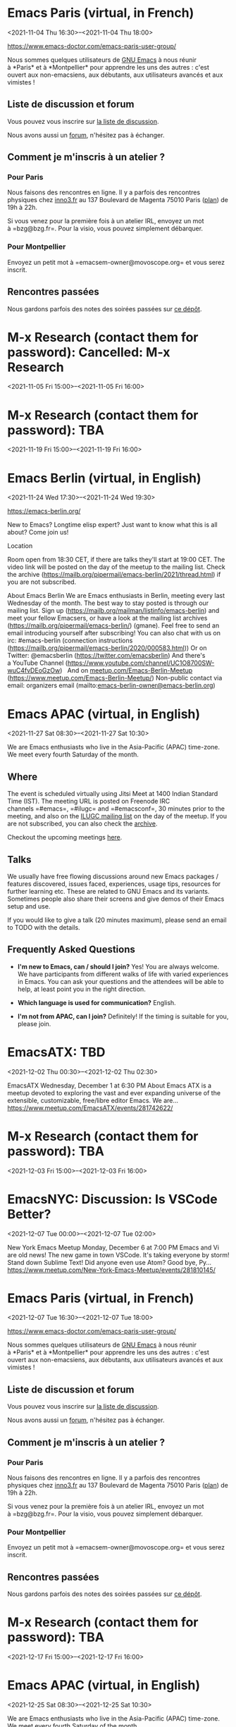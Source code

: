 * Emacs Paris (virtual, in French)
:PROPERTIES:
:LOCATION: https://www.emacs-doctor.com/emacs-paris-user-group/
:END:
<2021-11-04 Thu 16:30>--<2021-11-04 Thu 18:00>

[[https://www.emacs-doctor.com/emacs-paris-user-group/]] 


Nous sommes quelques utilisateurs
de [[https://www.gnu.org/software/emacs/][GNU Emacs]] à nous réunir
à *Paris* et à *Montpellier* pour apprendre les uns des autres : c'est
ouvert aux non-emacsiens, aux débutants, aux utilisateurs avancés et aux
vimistes !

** Liste de discussion et forum
   :PROPERTIES:
   :CUSTOM_ID: liste-de-discussion-et-forum
   :END:

Vous pouvez vous inscrire
sur [[https://emacs-doctor.com/lists/listinfo/ateliers-paris][la liste
de discussion]].

Nous avons aussi un [[https://emacs-doctor.com/forum/][forum]],
n'hésitez pas à échanger.

** Comment je m'inscris à un atelier ?
   :PROPERTIES:
   :CUSTOM_ID: comment-je-minscris-à-un-atelier
   :END:

*** Pour Paris
    :PROPERTIES:
    :CUSTOM_ID: pour-paris
    :END:

Nous faisons des rencontres en ligne. Il y a parfois des rencontres
physiques chez [[http://inno3.fr/][inno3.fr]] au 137 Boulevard de
Magenta 75010 Paris
([[http://www.openstreetmap.org/#map=16/48.8818/2.3514][plan]]) de 19h à
22h.

Si vous venez pour la première fois à un atelier IRL, envoyez un mot
à =bzg@bzg.fr=. Pour la visio, vous pouvez simplement débarquer.

*** Pour Montpellier
    :PROPERTIES:
    :CUSTOM_ID: pour-montpellier
    :END:

Envoyez un petit mot à =emacsem-owner@movoscope.org= et vous serez
inscrit.

** Rencontres passées
   :PROPERTIES:
   :CUSTOM_ID: rencontres-passées
   :END:

Nous gardons parfois des notes des soirées passées
sur [[https://gitlab.com/bzg2/emacsparis/blob/master/README.org][ce
dépôt]].


* M-x Research (contact them for password): Cancelled: M-x Research
:PROPERTIES:
:LOCATION: https://m-x-research.github.io/
:END:
<2021-11-05 Fri 15:00>--<2021-11-05 Fri 16:00>




* M-x Research (contact them for password): TBA
:PROPERTIES:
:LOCATION: https://m-x-research.github.io/
:END:
<2021-11-19 Fri 15:00>--<2021-11-19 Fri 16:00>




* Emacs Berlin (virtual, in English)
:PROPERTIES:
:LOCATION: https://emacs-berlin.org/
:END:
<2021-11-24 Wed 17:30>--<2021-11-24 Wed 19:30>

[[https://emacs-berlin.org/]] 

New to Emacs? Longtime elisp expert? Just want to know what this is all
about? Come join us!

Location

Room open from 18:30 CET, if there are talks they'll start at 19:00 CET.
The video link will be posted on the day of the meetup to the mailing
list. Check the archive
([[https://mailb.org/pipermail/emacs-berlin/2021/thread.html]]) if you
are not subscribed.

About Emacs Berlin
We are Emacs enthusiasts in Berlin, meeting every last Wednesday of the
month.
The best way to stay posted is through our mailing list. Sign up
([[https://mailb.org/mailman/listinfo/emacs-berlin]]) and meet your
fellow Emacsers, or have a look at the mailing list archives
([[https://mailb.org/pipermail/emacs-berlin/]]) (gmane).
Feel free to send an email introducing yourself after subscribing!
You can also chat with us on irc: #emacs-berlin (connection instructions
([[https://mailb.org/pipermail/emacs-berlin/2020/000583.html]]))
Or on Twitter: @emacsberlin ([[https://twitter.com/emacsberlin]])
And there's a YouTube Channel
([[https://www.youtube.com/channel/UC1O8700SW-wuC4fvDEoGzOw]])  
And
on [[http://meetup.com/Emacs-Berlin-Meetup][meetup.com/Emacs-Berlin-Meetup]]
([[https://www.meetup.com/Emacs-Berlin-Meetup/]])
Non-public contact via email: organizers email
(mailto:[[mailto:emacs-berlin-owner@emacs-berlin.org][emacs-berlin-owner@emacs-berlin.org]])


* Emacs APAC (virtual, in English)
:PROPERTIES:
:LOCATION: https://emacs-apac.gitlab.io/
:END:
<2021-11-27 Sat 08:30>--<2021-11-27 Sat 10:30>

We are Emacs enthusiasts who live in the Asia-Pacific (APAC) time-zone.
We meet every fourth Saturday of the month.

** Where
   :PROPERTIES:
   :CUSTOM_ID: where
   :END:

The event is scheduled virtually using Jitsi Meet at 1400 Indian
Standard Time (IST). The meeting URL is posted on Freenode IRC
channels =#emacs=, =#ilugc= and =#emacsconf=, 30 minutes prior to the
meeting, and also on the [[https://www.freelists.org/list/ilugc][ILUGC
mailing list]] on the day of the meetup. If you are not subscribed, you
can also check
the [[https://www.freelists.org/archive/ilugc/][archive]].

Checkout the upcoming
meetings [[https://emacs-apac.gitlab.io/#upcoming][here]].

** Talks
   :PROPERTIES:
   :CUSTOM_ID: talks
   :END:

We usually have free flowing discussions around new Emacs packages /
features discovered, issues faced, experiences, usage tips, resources
for further learning etc. These are related to GNU Emacs and its
variants. Sometimes people also share their screens and give demos of
their Emacs setup and use.

If you would like to give a talk (20 minutes maximum), please send an
email to TODO with the details.

** Frequently Asked Questions
   :PROPERTIES:
   :CUSTOM_ID: frequently-asked-questions
   :END:

- *I'm new to Emacs, can / should I join?*
  Yes! You are always welcome. We have participants from different walks
  of life with varied experiences in Emacs. You can ask your questions
  and the attendees will be able to help, at least point you in the
  right direction.

- *Which language is used for communication?*
  English.

- *I'm not from APAC, can I join?*
  Definitely! If the timing is suitable for you, please join.




* EmacsATX: TBD
:PROPERTIES:
:LOCATION: https://www.meetup.com/EmacsATX/events/281742622/
:END:
<2021-12-02 Thu 00:30>--<2021-12-02 Thu 02:30>

EmacsATX Wednesday, December 1 at 6:30 PM About Emacs ATX is a meetup
devoted to exploring the vast and ever expanding universe of the
extensible, customizable, free/libre editor Emacs. We are...
https://www.meetup.com/EmacsATX/events/281742622/


* M-x Research (contact them for password): TBA
:PROPERTIES:
:LOCATION: https://m-x-research.github.io/
:END:
<2021-12-03 Fri 15:00>--<2021-12-03 Fri 16:00>




* EmacsNYC: Discussion: Is VSCode Better?
:PROPERTIES:
:LOCATION: https://www.meetup.com/New-York-Emacs-Meetup/events/281810145/
:END:
<2021-12-07 Tue 00:00>--<2021-12-07 Tue 02:00>

New York Emacs Meetup Monday, December 6 at 7:00 PM Emacs and Vi are old
news! The new game in town VSCode. It's taking everyone by storm! Stand
down Sublime Text! Did anyone even use Atom? Good bye, Py...
https://www.meetup.com/New-York-Emacs-Meetup/events/281810145/


* Emacs Paris (virtual, in French)
:PROPERTIES:
:LOCATION: https://www.emacs-doctor.com/emacs-paris-user-group/
:END:
<2021-12-07 Tue 16:30>--<2021-12-07 Tue 18:00>

[[https://www.emacs-doctor.com/emacs-paris-user-group/]] 


Nous sommes quelques utilisateurs
de [[https://www.gnu.org/software/emacs/][GNU Emacs]] à nous réunir
à *Paris* et à *Montpellier* pour apprendre les uns des autres : c'est
ouvert aux non-emacsiens, aux débutants, aux utilisateurs avancés et aux
vimistes !

** Liste de discussion et forum
   :PROPERTIES:
   :CUSTOM_ID: liste-de-discussion-et-forum
   :END:

Vous pouvez vous inscrire
sur [[https://emacs-doctor.com/lists/listinfo/ateliers-paris][la liste
de discussion]].

Nous avons aussi un [[https://emacs-doctor.com/forum/][forum]],
n'hésitez pas à échanger.

** Comment je m'inscris à un atelier ?
   :PROPERTIES:
   :CUSTOM_ID: comment-je-minscris-à-un-atelier
   :END:

*** Pour Paris
    :PROPERTIES:
    :CUSTOM_ID: pour-paris
    :END:

Nous faisons des rencontres en ligne. Il y a parfois des rencontres
physiques chez [[http://inno3.fr/][inno3.fr]] au 137 Boulevard de
Magenta 75010 Paris
([[http://www.openstreetmap.org/#map=16/48.8818/2.3514][plan]]) de 19h à
22h.

Si vous venez pour la première fois à un atelier IRL, envoyez un mot
à =bzg@bzg.fr=. Pour la visio, vous pouvez simplement débarquer.

*** Pour Montpellier
    :PROPERTIES:
    :CUSTOM_ID: pour-montpellier
    :END:

Envoyez un petit mot à =emacsem-owner@movoscope.org= et vous serez
inscrit.

** Rencontres passées
   :PROPERTIES:
   :CUSTOM_ID: rencontres-passées
   :END:

Nous gardons parfois des notes des soirées passées
sur [[https://gitlab.com/bzg2/emacsparis/blob/master/README.org][ce
dépôt]].


* M-x Research (contact them for password): TBA
:PROPERTIES:
:LOCATION: https://m-x-research.github.io/
:END:
<2021-12-17 Fri 15:00>--<2021-12-17 Fri 16:00>




* Emacs APAC (virtual, in English)
:PROPERTIES:
:LOCATION: https://emacs-apac.gitlab.io/
:END:
<2021-12-25 Sat 08:30>--<2021-12-25 Sat 10:30>

We are Emacs enthusiasts who live in the Asia-Pacific (APAC) time-zone.
We meet every fourth Saturday of the month.

** Where
   :PROPERTIES:
   :CUSTOM_ID: where
   :END:

The event is scheduled virtually using Jitsi Meet at 1400 Indian
Standard Time (IST). The meeting URL is posted on Freenode IRC
channels =#emacs=, =#ilugc= and =#emacsconf=, 30 minutes prior to the
meeting, and also on the [[https://www.freelists.org/list/ilugc][ILUGC
mailing list]] on the day of the meetup. If you are not subscribed, you
can also check
the [[https://www.freelists.org/archive/ilugc/][archive]].

Checkout the upcoming
meetings [[https://emacs-apac.gitlab.io/#upcoming][here]].

** Talks
   :PROPERTIES:
   :CUSTOM_ID: talks
   :END:

We usually have free flowing discussions around new Emacs packages /
features discovered, issues faced, experiences, usage tips, resources
for further learning etc. These are related to GNU Emacs and its
variants. Sometimes people also share their screens and give demos of
their Emacs setup and use.

If you would like to give a talk (20 minutes maximum), please send an
email to TODO with the details.

** Frequently Asked Questions
   :PROPERTIES:
   :CUSTOM_ID: frequently-asked-questions
   :END:

- *I'm new to Emacs, can / should I join?*
  Yes! You are always welcome. We have participants from different walks
  of life with varied experiences in Emacs. You can ask your questions
  and the attendees will be able to help, at least point you in the
  right direction.

- *Which language is used for communication?*
  English.

- *I'm not from APAC, can I join?*
  Definitely! If the timing is suitable for you, please join.




* Emacs Berlin (virtual, in English)
:PROPERTIES:
:LOCATION: https://emacs-berlin.org/
:END:
<2021-12-29 Wed 17:30>--<2021-12-29 Wed 19:30>

[[https://emacs-berlin.org/]] 

New to Emacs? Longtime elisp expert? Just want to know what this is all
about? Come join us!

Location

Room open from 18:30 CET, if there are talks they'll start at 19:00 CET.
The video link will be posted on the day of the meetup to the mailing
list. Check the archive
([[https://mailb.org/pipermail/emacs-berlin/2021/thread.html]]) if you
are not subscribed.

About Emacs Berlin
We are Emacs enthusiasts in Berlin, meeting every last Wednesday of the
month.
The best way to stay posted is through our mailing list. Sign up
([[https://mailb.org/mailman/listinfo/emacs-berlin]]) and meet your
fellow Emacsers, or have a look at the mailing list archives
([[https://mailb.org/pipermail/emacs-berlin/]]) (gmane).
Feel free to send an email introducing yourself after subscribing!
You can also chat with us on irc: #emacs-berlin (connection instructions
([[https://mailb.org/pipermail/emacs-berlin/2020/000583.html]]))
Or on Twitter: @emacsberlin ([[https://twitter.com/emacsberlin]])
And there's a YouTube Channel
([[https://www.youtube.com/channel/UC1O8700SW-wuC4fvDEoGzOw]])  
And
on [[http://meetup.com/Emacs-Berlin-Meetup][meetup.com/Emacs-Berlin-Meetup]]
([[https://www.meetup.com/Emacs-Berlin-Meetup/]])
Non-public contact via email: organizers email
(mailto:[[mailto:emacs-berlin-owner@emacs-berlin.org][emacs-berlin-owner@emacs-berlin.org]])


* EmacsATX: TBD
:PROPERTIES:
:LOCATION: https://www.meetup.com/EmacsATX/events/hkckgsydccbhb/
:END:
<2022-01-06 Thu 00:30>--<2022-01-06 Thu 02:30>

EmacsATX Wednesday, January 5 at 6:30 PM About Emacs ATX is a meetup
devoted to exploring the vast and ever expanding universe of the
extensible, customizable, free/libre editor Emacs. We are...
https://www.meetup.com/EmacsATX/events/hkckgsydccbhb/


* Emacs Paris (virtual, in French)
:PROPERTIES:
:LOCATION: https://www.emacs-doctor.com/emacs-paris-user-group/
:END:
<2022-01-06 Thu 16:30>--<2022-01-06 Thu 18:00>

[[https://www.emacs-doctor.com/emacs-paris-user-group/]] 


Nous sommes quelques utilisateurs
de [[https://www.gnu.org/software/emacs/][GNU Emacs]] à nous réunir
à *Paris* et à *Montpellier* pour apprendre les uns des autres : c'est
ouvert aux non-emacsiens, aux débutants, aux utilisateurs avancés et aux
vimistes !

** Liste de discussion et forum
   :PROPERTIES:
   :CUSTOM_ID: liste-de-discussion-et-forum
   :END:

Vous pouvez vous inscrire
sur [[https://emacs-doctor.com/lists/listinfo/ateliers-paris][la liste
de discussion]].

Nous avons aussi un [[https://emacs-doctor.com/forum/][forum]],
n'hésitez pas à échanger.

** Comment je m'inscris à un atelier ?
   :PROPERTIES:
   :CUSTOM_ID: comment-je-minscris-à-un-atelier
   :END:

*** Pour Paris
    :PROPERTIES:
    :CUSTOM_ID: pour-paris
    :END:

Nous faisons des rencontres en ligne. Il y a parfois des rencontres
physiques chez [[http://inno3.fr/][inno3.fr]] au 137 Boulevard de
Magenta 75010 Paris
([[http://www.openstreetmap.org/#map=16/48.8818/2.3514][plan]]) de 19h à
22h.

Si vous venez pour la première fois à un atelier IRL, envoyez un mot
à =bzg@bzg.fr=. Pour la visio, vous pouvez simplement débarquer.

*** Pour Montpellier
    :PROPERTIES:
    :CUSTOM_ID: pour-montpellier
    :END:

Envoyez un petit mot à =emacsem-owner@movoscope.org= et vous serez
inscrit.

** Rencontres passées
   :PROPERTIES:
   :CUSTOM_ID: rencontres-passées
   :END:

Nous gardons parfois des notes des soirées passées
sur [[https://gitlab.com/bzg2/emacsparis/blob/master/README.org][ce
dépôt]].


* M-x Research (contact them for password): TBA
:PROPERTIES:
:LOCATION: https://m-x-research.github.io/
:END:
<2022-01-07 Fri 15:00>--<2022-01-07 Fri 16:00>




* M-x Research (contact them for password): TBA
:PROPERTIES:
:LOCATION: https://m-x-research.github.io/
:END:
<2022-01-21 Fri 15:00>--<2022-01-21 Fri 16:00>




* Emacs APAC (virtual, in English)
:PROPERTIES:
:LOCATION: https://emacs-apac.gitlab.io/
:END:
<2022-01-22 Sat 08:30>--<2022-01-22 Sat 10:30>

We are Emacs enthusiasts who live in the Asia-Pacific (APAC) time-zone.
We meet every fourth Saturday of the month.

** Where
   :PROPERTIES:
   :CUSTOM_ID: where
   :END:

The event is scheduled virtually using Jitsi Meet at 1400 Indian
Standard Time (IST). The meeting URL is posted on Freenode IRC
channels =#emacs=, =#ilugc= and =#emacsconf=, 30 minutes prior to the
meeting, and also on the [[https://www.freelists.org/list/ilugc][ILUGC
mailing list]] on the day of the meetup. If you are not subscribed, you
can also check
the [[https://www.freelists.org/archive/ilugc/][archive]].

Checkout the upcoming
meetings [[https://emacs-apac.gitlab.io/#upcoming][here]].

** Talks
   :PROPERTIES:
   :CUSTOM_ID: talks
   :END:

We usually have free flowing discussions around new Emacs packages /
features discovered, issues faced, experiences, usage tips, resources
for further learning etc. These are related to GNU Emacs and its
variants. Sometimes people also share their screens and give demos of
their Emacs setup and use.

If you would like to give a talk (20 minutes maximum), please send an
email to TODO with the details.

** Frequently Asked Questions
   :PROPERTIES:
   :CUSTOM_ID: frequently-asked-questions
   :END:

- *I'm new to Emacs, can / should I join?*
  Yes! You are always welcome. We have participants from different walks
  of life with varied experiences in Emacs. You can ask your questions
  and the attendees will be able to help, at least point you in the
  right direction.

- *Which language is used for communication?*
  English.

- *I'm not from APAC, can I join?*
  Definitely! If the timing is suitable for you, please join.




* Emacs Berlin (virtual, in English)
:PROPERTIES:
:LOCATION: https://emacs-berlin.org/
:END:
<2022-01-26 Wed 17:30>--<2022-01-26 Wed 19:30>

[[https://emacs-berlin.org/]] 

New to Emacs? Longtime elisp expert? Just want to know what this is all
about? Come join us!

Location

Room open from 18:30 CET, if there are talks they'll start at 19:00 CET.
The video link will be posted on the day of the meetup to the mailing
list. Check the archive
([[https://mailb.org/pipermail/emacs-berlin/2021/thread.html]]) if you
are not subscribed.

About Emacs Berlin
We are Emacs enthusiasts in Berlin, meeting every last Wednesday of the
month.
The best way to stay posted is through our mailing list. Sign up
([[https://mailb.org/mailman/listinfo/emacs-berlin]]) and meet your
fellow Emacsers, or have a look at the mailing list archives
([[https://mailb.org/pipermail/emacs-berlin/]]) (gmane).
Feel free to send an email introducing yourself after subscribing!
You can also chat with us on irc: #emacs-berlin (connection instructions
([[https://mailb.org/pipermail/emacs-berlin/2020/000583.html]]))
Or on Twitter: @emacsberlin ([[https://twitter.com/emacsberlin]])
And there's a YouTube Channel
([[https://www.youtube.com/channel/UC1O8700SW-wuC4fvDEoGzOw]])  
And
on [[http://meetup.com/Emacs-Berlin-Meetup][meetup.com/Emacs-Berlin-Meetup]]
([[https://www.meetup.com/Emacs-Berlin-Meetup/]])
Non-public contact via email: organizers email
(mailto:[[mailto:emacs-berlin-owner@emacs-berlin.org][emacs-berlin-owner@emacs-berlin.org]])


* Emacs Paris (virtual, in French)
:PROPERTIES:
:LOCATION: https://www.emacs-doctor.com/emacs-paris-user-group/
:END:
<2022-02-01 Tue 16:30>--<2022-02-01 Tue 18:00>

[[https://www.emacs-doctor.com/emacs-paris-user-group/]] 


Nous sommes quelques utilisateurs
de [[https://www.gnu.org/software/emacs/][GNU Emacs]] à nous réunir
à *Paris* et à *Montpellier* pour apprendre les uns des autres : c'est
ouvert aux non-emacsiens, aux débutants, aux utilisateurs avancés et aux
vimistes !

** Liste de discussion et forum
   :PROPERTIES:
   :CUSTOM_ID: liste-de-discussion-et-forum
   :END:

Vous pouvez vous inscrire
sur [[https://emacs-doctor.com/lists/listinfo/ateliers-paris][la liste
de discussion]].

Nous avons aussi un [[https://emacs-doctor.com/forum/][forum]],
n'hésitez pas à échanger.

** Comment je m'inscris à un atelier ?
   :PROPERTIES:
   :CUSTOM_ID: comment-je-minscris-à-un-atelier
   :END:

*** Pour Paris
    :PROPERTIES:
    :CUSTOM_ID: pour-paris
    :END:

Nous faisons des rencontres en ligne. Il y a parfois des rencontres
physiques chez [[http://inno3.fr/][inno3.fr]] au 137 Boulevard de
Magenta 75010 Paris
([[http://www.openstreetmap.org/#map=16/48.8818/2.3514][plan]]) de 19h à
22h.

Si vous venez pour la première fois à un atelier IRL, envoyez un mot
à =bzg@bzg.fr=. Pour la visio, vous pouvez simplement débarquer.

*** Pour Montpellier
    :PROPERTIES:
    :CUSTOM_ID: pour-montpellier
    :END:

Envoyez un petit mot à =emacsem-owner@movoscope.org= et vous serez
inscrit.

** Rencontres passées
   :PROPERTIES:
   :CUSTOM_ID: rencontres-passées
   :END:

Nous gardons parfois des notes des soirées passées
sur [[https://gitlab.com/bzg2/emacsparis/blob/master/README.org][ce
dépôt]].


* EmacsATX: TBD
:PROPERTIES:
:LOCATION: https://www.meetup.com/EmacsATX/events/hkckgsydcdbdb/
:END:
<2022-02-03 Thu 00:30>--<2022-02-03 Thu 02:30>

EmacsATX Wednesday, February 2 at 6:30 PM About Emacs ATX is a meetup
devoted to exploring the vast and ever expanding universe of the
extensible, customizable, free/libre editor Emacs. We are...
https://www.meetup.com/EmacsATX/events/hkckgsydcdbdb/


* M-x Research (contact them for password): TBA
:PROPERTIES:
:LOCATION: https://m-x-research.github.io/
:END:
<2022-02-04 Fri 15:00>--<2022-02-04 Fri 16:00>




* M-x Research (contact them for password): TBA
:PROPERTIES:
:LOCATION: https://m-x-research.github.io/
:END:
<2022-02-18 Fri 15:00>--<2022-02-18 Fri 16:00>




* Emacs Berlin (virtual, in English)
:PROPERTIES:
:LOCATION: https://emacs-berlin.org/
:END:
<2022-02-23 Wed 17:30>--<2022-02-23 Wed 19:30>

[[https://emacs-berlin.org/]] 

New to Emacs? Longtime elisp expert? Just want to know what this is all
about? Come join us!

Location

Room open from 18:30 CET, if there are talks they'll start at 19:00 CET.
The video link will be posted on the day of the meetup to the mailing
list. Check the archive
([[https://mailb.org/pipermail/emacs-berlin/2021/thread.html]]) if you
are not subscribed.

About Emacs Berlin
We are Emacs enthusiasts in Berlin, meeting every last Wednesday of the
month.
The best way to stay posted is through our mailing list. Sign up
([[https://mailb.org/mailman/listinfo/emacs-berlin]]) and meet your
fellow Emacsers, or have a look at the mailing list archives
([[https://mailb.org/pipermail/emacs-berlin/]]) (gmane).
Feel free to send an email introducing yourself after subscribing!
You can also chat with us on irc: #emacs-berlin (connection instructions
([[https://mailb.org/pipermail/emacs-berlin/2020/000583.html]]))
Or on Twitter: @emacsberlin ([[https://twitter.com/emacsberlin]])
And there's a YouTube Channel
([[https://www.youtube.com/channel/UC1O8700SW-wuC4fvDEoGzOw]])  
And
on [[http://meetup.com/Emacs-Berlin-Meetup][meetup.com/Emacs-Berlin-Meetup]]
([[https://www.meetup.com/Emacs-Berlin-Meetup/]])
Non-public contact via email: organizers email
(mailto:[[mailto:emacs-berlin-owner@emacs-berlin.org][emacs-berlin-owner@emacs-berlin.org]])


* Emacs APAC (virtual, in English)
:PROPERTIES:
:LOCATION: https://emacs-apac.gitlab.io/
:END:
<2022-02-26 Sat 08:30>--<2022-02-26 Sat 10:30>

We are Emacs enthusiasts who live in the Asia-Pacific (APAC) time-zone.
We meet every fourth Saturday of the month.

** Where
   :PROPERTIES:
   :CUSTOM_ID: where
   :END:

The event is scheduled virtually using Jitsi Meet at 1400 Indian
Standard Time (IST). The meeting URL is posted on Freenode IRC
channels =#emacs=, =#ilugc= and =#emacsconf=, 30 minutes prior to the
meeting, and also on the [[https://www.freelists.org/list/ilugc][ILUGC
mailing list]] on the day of the meetup. If you are not subscribed, you
can also check
the [[https://www.freelists.org/archive/ilugc/][archive]].

Checkout the upcoming
meetings [[https://emacs-apac.gitlab.io/#upcoming][here]].

** Talks
   :PROPERTIES:
   :CUSTOM_ID: talks
   :END:

We usually have free flowing discussions around new Emacs packages /
features discovered, issues faced, experiences, usage tips, resources
for further learning etc. These are related to GNU Emacs and its
variants. Sometimes people also share their screens and give demos of
their Emacs setup and use.

If you would like to give a talk (20 minutes maximum), please send an
email to TODO with the details.

** Frequently Asked Questions
   :PROPERTIES:
   :CUSTOM_ID: frequently-asked-questions
   :END:

- *I'm new to Emacs, can / should I join?*
  Yes! You are always welcome. We have participants from different walks
  of life with varied experiences in Emacs. You can ask your questions
  and the attendees will be able to help, at least point you in the
  right direction.

- *Which language is used for communication?*
  English.

- *I'm not from APAC, can I join?*
  Definitely! If the timing is suitable for you, please join.




* EmacsATX: TBD
:PROPERTIES:
:LOCATION: https://www.meetup.com/EmacsATX/events/hkckgsydcfbdb/
:END:
<2022-03-03 Thu 00:30>--<2022-03-03 Thu 02:30>

EmacsATX Wednesday, March 2 at 6:30 PM About Emacs ATX is a meetup
devoted to exploring the vast and ever expanding universe of the
extensible, customizable, free/libre editor Emacs. We are...
https://www.meetup.com/EmacsATX/events/hkckgsydcfbdb/


* Emacs Paris (virtual, in French)
:PROPERTIES:
:LOCATION: https://www.emacs-doctor.com/emacs-paris-user-group/
:END:
<2022-03-03 Thu 16:30>--<2022-03-03 Thu 18:00>

[[https://www.emacs-doctor.com/emacs-paris-user-group/]] 


Nous sommes quelques utilisateurs
de [[https://www.gnu.org/software/emacs/][GNU Emacs]] à nous réunir
à *Paris* et à *Montpellier* pour apprendre les uns des autres : c'est
ouvert aux non-emacsiens, aux débutants, aux utilisateurs avancés et aux
vimistes !

** Liste de discussion et forum
   :PROPERTIES:
   :CUSTOM_ID: liste-de-discussion-et-forum
   :END:

Vous pouvez vous inscrire
sur [[https://emacs-doctor.com/lists/listinfo/ateliers-paris][la liste
de discussion]].

Nous avons aussi un [[https://emacs-doctor.com/forum/][forum]],
n'hésitez pas à échanger.

** Comment je m'inscris à un atelier ?
   :PROPERTIES:
   :CUSTOM_ID: comment-je-minscris-à-un-atelier
   :END:

*** Pour Paris
    :PROPERTIES:
    :CUSTOM_ID: pour-paris
    :END:

Nous faisons des rencontres en ligne. Il y a parfois des rencontres
physiques chez [[http://inno3.fr/][inno3.fr]] au 137 Boulevard de
Magenta 75010 Paris
([[http://www.openstreetmap.org/#map=16/48.8818/2.3514][plan]]) de 19h à
22h.

Si vous venez pour la première fois à un atelier IRL, envoyez un mot
à =bzg@bzg.fr=. Pour la visio, vous pouvez simplement débarquer.

*** Pour Montpellier
    :PROPERTIES:
    :CUSTOM_ID: pour-montpellier
    :END:

Envoyez un petit mot à =emacsem-owner@movoscope.org= et vous serez
inscrit.

** Rencontres passées
   :PROPERTIES:
   :CUSTOM_ID: rencontres-passées
   :END:

Nous gardons parfois des notes des soirées passées
sur [[https://gitlab.com/bzg2/emacsparis/blob/master/README.org][ce
dépôt]].


* M-x Research (contact them for password): TBA
:PROPERTIES:
:LOCATION: https://m-x-research.github.io/
:END:
<2022-03-04 Fri 15:00>--<2022-03-04 Fri 16:00>




* M-x Research (contact them for password): TBA
:PROPERTIES:
:LOCATION: https://m-x-research.github.io/
:END:
<2022-03-18 Fri 15:00>--<2022-03-18 Fri 16:00>




* Emacs APAC (virtual, in English)
:PROPERTIES:
:LOCATION: https://emacs-apac.gitlab.io/
:END:
<2022-03-26 Sat 08:30>--<2022-03-26 Sat 10:30>

We are Emacs enthusiasts who live in the Asia-Pacific (APAC) time-zone.
We meet every fourth Saturday of the month.

** Where
   :PROPERTIES:
   :CUSTOM_ID: where
   :END:

The event is scheduled virtually using Jitsi Meet at 1400 Indian
Standard Time (IST). The meeting URL is posted on Freenode IRC
channels =#emacs=, =#ilugc= and =#emacsconf=, 30 minutes prior to the
meeting, and also on the [[https://www.freelists.org/list/ilugc][ILUGC
mailing list]] on the day of the meetup. If you are not subscribed, you
can also check
the [[https://www.freelists.org/archive/ilugc/][archive]].

Checkout the upcoming
meetings [[https://emacs-apac.gitlab.io/#upcoming][here]].

** Talks
   :PROPERTIES:
   :CUSTOM_ID: talks
   :END:

We usually have free flowing discussions around new Emacs packages /
features discovered, issues faced, experiences, usage tips, resources
for further learning etc. These are related to GNU Emacs and its
variants. Sometimes people also share their screens and give demos of
their Emacs setup and use.

If you would like to give a talk (20 minutes maximum), please send an
email to TODO with the details.

** Frequently Asked Questions
   :PROPERTIES:
   :CUSTOM_ID: frequently-asked-questions
   :END:

- *I'm new to Emacs, can / should I join?*
  Yes! You are always welcome. We have participants from different walks
  of life with varied experiences in Emacs. You can ask your questions
  and the attendees will be able to help, at least point you in the
  right direction.

- *Which language is used for communication?*
  English.

- *I'm not from APAC, can I join?*
  Definitely! If the timing is suitable for you, please join.




* Emacs Berlin (virtual, in English)
:PROPERTIES:
:LOCATION: https://emacs-berlin.org/
:END:
<2022-03-30 Wed 16:30>--<2022-03-30 Wed 18:30>

[[https://emacs-berlin.org/]] 

New to Emacs? Longtime elisp expert? Just want to know what this is all
about? Come join us!

Location

Room open from 18:30 CET, if there are talks they'll start at 19:00 CET.
The video link will be posted on the day of the meetup to the mailing
list. Check the archive
([[https://mailb.org/pipermail/emacs-berlin/2021/thread.html]]) if you
are not subscribed.

About Emacs Berlin
We are Emacs enthusiasts in Berlin, meeting every last Wednesday of the
month.
The best way to stay posted is through our mailing list. Sign up
([[https://mailb.org/mailman/listinfo/emacs-berlin]]) and meet your
fellow Emacsers, or have a look at the mailing list archives
([[https://mailb.org/pipermail/emacs-berlin/]]) (gmane).
Feel free to send an email introducing yourself after subscribing!
You can also chat with us on irc: #emacs-berlin (connection instructions
([[https://mailb.org/pipermail/emacs-berlin/2020/000583.html]]))
Or on Twitter: @emacsberlin ([[https://twitter.com/emacsberlin]])
And there's a YouTube Channel
([[https://www.youtube.com/channel/UC1O8700SW-wuC4fvDEoGzOw]])  
And
on [[http://meetup.com/Emacs-Berlin-Meetup][meetup.com/Emacs-Berlin-Meetup]]
([[https://www.meetup.com/Emacs-Berlin-Meetup/]])
Non-public contact via email: organizers email
(mailto:[[mailto:emacs-berlin-owner@emacs-berlin.org][emacs-berlin-owner@emacs-berlin.org]])


* M-x Research (contact them for password): TBA
:PROPERTIES:
:LOCATION: https://m-x-research.github.io/
:END:
<2022-04-01 Fri 14:00>--<2022-04-01 Fri 15:00>




* Emacs Paris (virtual, in French)
:PROPERTIES:
:LOCATION: https://www.emacs-doctor.com/emacs-paris-user-group/
:END:
<2022-04-05 Tue 15:30>--<2022-04-05 Tue 17:00>

[[https://www.emacs-doctor.com/emacs-paris-user-group/]] 


Nous sommes quelques utilisateurs
de [[https://www.gnu.org/software/emacs/][GNU Emacs]] à nous réunir
à *Paris* et à *Montpellier* pour apprendre les uns des autres : c'est
ouvert aux non-emacsiens, aux débutants, aux utilisateurs avancés et aux
vimistes !

** Liste de discussion et forum
   :PROPERTIES:
   :CUSTOM_ID: liste-de-discussion-et-forum
   :END:

Vous pouvez vous inscrire
sur [[https://emacs-doctor.com/lists/listinfo/ateliers-paris][la liste
de discussion]].

Nous avons aussi un [[https://emacs-doctor.com/forum/][forum]],
n'hésitez pas à échanger.

** Comment je m'inscris à un atelier ?
   :PROPERTIES:
   :CUSTOM_ID: comment-je-minscris-à-un-atelier
   :END:

*** Pour Paris
    :PROPERTIES:
    :CUSTOM_ID: pour-paris
    :END:

Nous faisons des rencontres en ligne. Il y a parfois des rencontres
physiques chez [[http://inno3.fr/][inno3.fr]] au 137 Boulevard de
Magenta 75010 Paris
([[http://www.openstreetmap.org/#map=16/48.8818/2.3514][plan]]) de 19h à
22h.

Si vous venez pour la première fois à un atelier IRL, envoyez un mot
à =bzg@bzg.fr=. Pour la visio, vous pouvez simplement débarquer.

*** Pour Montpellier
    :PROPERTIES:
    :CUSTOM_ID: pour-montpellier
    :END:

Envoyez un petit mot à =emacsem-owner@movoscope.org= et vous serez
inscrit.

** Rencontres passées
   :PROPERTIES:
   :CUSTOM_ID: rencontres-passées
   :END:

Nous gardons parfois des notes des soirées passées
sur [[https://gitlab.com/bzg2/emacsparis/blob/master/README.org][ce
dépôt]].


* EmacsATX: TBD
:PROPERTIES:
:LOCATION: https://www.meetup.com/EmacsATX/events/hkckgsydcgbjb/
:END:
<2022-04-06 Wed 23:30>--<2022-04-07 Thu 01:30>

EmacsATX Wednesday, April 6 at 6:30 PM About Emacs ATX is a meetup
devoted to exploring the vast and ever expanding universe of the
extensible, customizable, free/libre editor Emacs. We are...
https://www.meetup.com/EmacsATX/events/hkckgsydcgbjb/


* M-x Research (contact them for password): TBA
:PROPERTIES:
:LOCATION: https://m-x-research.github.io/
:END:
<2022-04-15 Fri 14:00>--<2022-04-15 Fri 15:00>




* Emacs APAC (virtual, in English)
:PROPERTIES:
:LOCATION: https://emacs-apac.gitlab.io/
:END:
<2022-04-23 Sat 08:30>--<2022-04-23 Sat 10:30>

We are Emacs enthusiasts who live in the Asia-Pacific (APAC) time-zone.
We meet every fourth Saturday of the month.

** Where
   :PROPERTIES:
   :CUSTOM_ID: where
   :END:

The event is scheduled virtually using Jitsi Meet at 1400 Indian
Standard Time (IST). The meeting URL is posted on Freenode IRC
channels =#emacs=, =#ilugc= and =#emacsconf=, 30 minutes prior to the
meeting, and also on the [[https://www.freelists.org/list/ilugc][ILUGC
mailing list]] on the day of the meetup. If you are not subscribed, you
can also check
the [[https://www.freelists.org/archive/ilugc/][archive]].

Checkout the upcoming
meetings [[https://emacs-apac.gitlab.io/#upcoming][here]].

** Talks
   :PROPERTIES:
   :CUSTOM_ID: talks
   :END:

We usually have free flowing discussions around new Emacs packages /
features discovered, issues faced, experiences, usage tips, resources
for further learning etc. These are related to GNU Emacs and its
variants. Sometimes people also share their screens and give demos of
their Emacs setup and use.

If you would like to give a talk (20 minutes maximum), please send an
email to TODO with the details.

** Frequently Asked Questions
   :PROPERTIES:
   :CUSTOM_ID: frequently-asked-questions
   :END:

- *I'm new to Emacs, can / should I join?*
  Yes! You are always welcome. We have participants from different walks
  of life with varied experiences in Emacs. You can ask your questions
  and the attendees will be able to help, at least point you in the
  right direction.

- *Which language is used for communication?*
  English.

- *I'm not from APAC, can I join?*
  Definitely! If the timing is suitable for you, please join.




* Emacs Berlin (virtual, in English)
:PROPERTIES:
:LOCATION: https://emacs-berlin.org/
:END:
<2022-04-27 Wed 16:30>--<2022-04-27 Wed 18:30>

[[https://emacs-berlin.org/]] 

New to Emacs? Longtime elisp expert? Just want to know what this is all
about? Come join us!

Location

Room open from 18:30 CET, if there are talks they'll start at 19:00 CET.
The video link will be posted on the day of the meetup to the mailing
list. Check the archive
([[https://mailb.org/pipermail/emacs-berlin/2021/thread.html]]) if you
are not subscribed.

About Emacs Berlin
We are Emacs enthusiasts in Berlin, meeting every last Wednesday of the
month.
The best way to stay posted is through our mailing list. Sign up
([[https://mailb.org/mailman/listinfo/emacs-berlin]]) and meet your
fellow Emacsers, or have a look at the mailing list archives
([[https://mailb.org/pipermail/emacs-berlin/]]) (gmane).
Feel free to send an email introducing yourself after subscribing!
You can also chat with us on irc: #emacs-berlin (connection instructions
([[https://mailb.org/pipermail/emacs-berlin/2020/000583.html]]))
Or on Twitter: @emacsberlin ([[https://twitter.com/emacsberlin]])
And there's a YouTube Channel
([[https://www.youtube.com/channel/UC1O8700SW-wuC4fvDEoGzOw]])  
And
on [[http://meetup.com/Emacs-Berlin-Meetup][meetup.com/Emacs-Berlin-Meetup]]
([[https://www.meetup.com/Emacs-Berlin-Meetup/]])
Non-public contact via email: organizers email
(mailto:[[mailto:emacs-berlin-owner@emacs-berlin.org][emacs-berlin-owner@emacs-berlin.org]])


* EmacsATX: TBD
:PROPERTIES:
:LOCATION: https://www.meetup.com/EmacsATX/events/hkckgsydchbgb/
:END:
<2022-05-04 Wed 23:30>--<2022-05-05 Thu 01:30>

EmacsATX Wednesday, May 4 at 6:30 PM About Emacs ATX is a meetup devoted
to exploring the vast and ever expanding universe of the extensible,
customizable, free/libre editor Emacs. We are...
https://www.meetup.com/EmacsATX/events/hkckgsydchbgb/


* Emacs Paris (virtual, in French)
:PROPERTIES:
:LOCATION: https://www.emacs-doctor.com/emacs-paris-user-group/
:END:
<2022-05-05 Thu 15:30>--<2022-05-05 Thu 17:00>

[[https://www.emacs-doctor.com/emacs-paris-user-group/]] 


Nous sommes quelques utilisateurs
de [[https://www.gnu.org/software/emacs/][GNU Emacs]] à nous réunir
à *Paris* et à *Montpellier* pour apprendre les uns des autres : c'est
ouvert aux non-emacsiens, aux débutants, aux utilisateurs avancés et aux
vimistes !

** Liste de discussion et forum
   :PROPERTIES:
   :CUSTOM_ID: liste-de-discussion-et-forum
   :END:

Vous pouvez vous inscrire
sur [[https://emacs-doctor.com/lists/listinfo/ateliers-paris][la liste
de discussion]].

Nous avons aussi un [[https://emacs-doctor.com/forum/][forum]],
n'hésitez pas à échanger.

** Comment je m'inscris à un atelier ?
   :PROPERTIES:
   :CUSTOM_ID: comment-je-minscris-à-un-atelier
   :END:

*** Pour Paris
    :PROPERTIES:
    :CUSTOM_ID: pour-paris
    :END:

Nous faisons des rencontres en ligne. Il y a parfois des rencontres
physiques chez [[http://inno3.fr/][inno3.fr]] au 137 Boulevard de
Magenta 75010 Paris
([[http://www.openstreetmap.org/#map=16/48.8818/2.3514][plan]]) de 19h à
22h.

Si vous venez pour la première fois à un atelier IRL, envoyez un mot
à =bzg@bzg.fr=. Pour la visio, vous pouvez simplement débarquer.

*** Pour Montpellier
    :PROPERTIES:
    :CUSTOM_ID: pour-montpellier
    :END:

Envoyez un petit mot à =emacsem-owner@movoscope.org= et vous serez
inscrit.

** Rencontres passées
   :PROPERTIES:
   :CUSTOM_ID: rencontres-passées
   :END:

Nous gardons parfois des notes des soirées passées
sur [[https://gitlab.com/bzg2/emacsparis/blob/master/README.org][ce
dépôt]].


* M-x Research (contact them for password): TBA
:PROPERTIES:
:LOCATION: https://m-x-research.github.io/
:END:
<2022-05-06 Fri 14:00>--<2022-05-06 Fri 15:00>




* M-x Research (contact them for password): TBA
:PROPERTIES:
:LOCATION: https://m-x-research.github.io/
:END:
<2022-05-20 Fri 14:00>--<2022-05-20 Fri 15:00>




* Emacs Berlin (virtual, in English)
:PROPERTIES:
:LOCATION: https://emacs-berlin.org/
:END:
<2022-05-25 Wed 16:30>--<2022-05-25 Wed 18:30>

[[https://emacs-berlin.org/]] 

New to Emacs? Longtime elisp expert? Just want to know what this is all
about? Come join us!

Location

Room open from 18:30 CET, if there are talks they'll start at 19:00 CET.
The video link will be posted on the day of the meetup to the mailing
list. Check the archive
([[https://mailb.org/pipermail/emacs-berlin/2021/thread.html]]) if you
are not subscribed.

About Emacs Berlin
We are Emacs enthusiasts in Berlin, meeting every last Wednesday of the
month.
The best way to stay posted is through our mailing list. Sign up
([[https://mailb.org/mailman/listinfo/emacs-berlin]]) and meet your
fellow Emacsers, or have a look at the mailing list archives
([[https://mailb.org/pipermail/emacs-berlin/]]) (gmane).
Feel free to send an email introducing yourself after subscribing!
You can also chat with us on irc: #emacs-berlin (connection instructions
([[https://mailb.org/pipermail/emacs-berlin/2020/000583.html]]))
Or on Twitter: @emacsberlin ([[https://twitter.com/emacsberlin]])
And there's a YouTube Channel
([[https://www.youtube.com/channel/UC1O8700SW-wuC4fvDEoGzOw]])  
And
on [[http://meetup.com/Emacs-Berlin-Meetup][meetup.com/Emacs-Berlin-Meetup]]
([[https://www.meetup.com/Emacs-Berlin-Meetup/]])
Non-public contact via email: organizers email
(mailto:[[mailto:emacs-berlin-owner@emacs-berlin.org][emacs-berlin-owner@emacs-berlin.org]])


* Emacs APAC (virtual, in English)
:PROPERTIES:
:LOCATION: https://emacs-apac.gitlab.io/
:END:
<2022-05-28 Sat 08:30>--<2022-05-28 Sat 10:30>

We are Emacs enthusiasts who live in the Asia-Pacific (APAC) time-zone.
We meet every fourth Saturday of the month.

** Where
   :PROPERTIES:
   :CUSTOM_ID: where
   :END:

The event is scheduled virtually using Jitsi Meet at 1400 Indian
Standard Time (IST). The meeting URL is posted on Freenode IRC
channels =#emacs=, =#ilugc= and =#emacsconf=, 30 minutes prior to the
meeting, and also on the [[https://www.freelists.org/list/ilugc][ILUGC
mailing list]] on the day of the meetup. If you are not subscribed, you
can also check
the [[https://www.freelists.org/archive/ilugc/][archive]].

Checkout the upcoming
meetings [[https://emacs-apac.gitlab.io/#upcoming][here]].

** Talks
   :PROPERTIES:
   :CUSTOM_ID: talks
   :END:

We usually have free flowing discussions around new Emacs packages /
features discovered, issues faced, experiences, usage tips, resources
for further learning etc. These are related to GNU Emacs and its
variants. Sometimes people also share their screens and give demos of
their Emacs setup and use.

If you would like to give a talk (20 minutes maximum), please send an
email to TODO with the details.

** Frequently Asked Questions
   :PROPERTIES:
   :CUSTOM_ID: frequently-asked-questions
   :END:

- *I'm new to Emacs, can / should I join?*
  Yes! You are always welcome. We have participants from different walks
  of life with varied experiences in Emacs. You can ask your questions
  and the attendees will be able to help, at least point you in the
  right direction.

- *Which language is used for communication?*
  English.

- *I'm not from APAC, can I join?*
  Definitely! If the timing is suitable for you, please join.




* M-x Research (contact them for password): TBA
:PROPERTIES:
:LOCATION: https://m-x-research.github.io/
:END:
<2022-06-03 Fri 14:00>--<2022-06-03 Fri 15:00>




* Emacs Paris (virtual, in French)
:PROPERTIES:
:LOCATION: https://www.emacs-doctor.com/emacs-paris-user-group/
:END:
<2022-06-07 Tue 15:30>--<2022-06-07 Tue 17:00>

[[https://www.emacs-doctor.com/emacs-paris-user-group/]] 


Nous sommes quelques utilisateurs
de [[https://www.gnu.org/software/emacs/][GNU Emacs]] à nous réunir
à *Paris* et à *Montpellier* pour apprendre les uns des autres : c'est
ouvert aux non-emacsiens, aux débutants, aux utilisateurs avancés et aux
vimistes !

** Liste de discussion et forum
   :PROPERTIES:
   :CUSTOM_ID: liste-de-discussion-et-forum
   :END:

Vous pouvez vous inscrire
sur [[https://emacs-doctor.com/lists/listinfo/ateliers-paris][la liste
de discussion]].

Nous avons aussi un [[https://emacs-doctor.com/forum/][forum]],
n'hésitez pas à échanger.

** Comment je m'inscris à un atelier ?
   :PROPERTIES:
   :CUSTOM_ID: comment-je-minscris-à-un-atelier
   :END:

*** Pour Paris
    :PROPERTIES:
    :CUSTOM_ID: pour-paris
    :END:

Nous faisons des rencontres en ligne. Il y a parfois des rencontres
physiques chez [[http://inno3.fr/][inno3.fr]] au 137 Boulevard de
Magenta 75010 Paris
([[http://www.openstreetmap.org/#map=16/48.8818/2.3514][plan]]) de 19h à
22h.

Si vous venez pour la première fois à un atelier IRL, envoyez un mot
à =bzg@bzg.fr=. Pour la visio, vous pouvez simplement débarquer.

*** Pour Montpellier
    :PROPERTIES:
    :CUSTOM_ID: pour-montpellier
    :END:

Envoyez un petit mot à =emacsem-owner@movoscope.org= et vous serez
inscrit.

** Rencontres passées
   :PROPERTIES:
   :CUSTOM_ID: rencontres-passées
   :END:

Nous gardons parfois des notes des soirées passées
sur [[https://gitlab.com/bzg2/emacsparis/blob/master/README.org][ce
dépôt]].


* M-x Research (contact them for password): TBA
:PROPERTIES:
:LOCATION: https://m-x-research.github.io/
:END:
<2022-06-17 Fri 14:00>--<2022-06-17 Fri 15:00>




* Emacs APAC (virtual, in English)
:PROPERTIES:
:LOCATION: https://emacs-apac.gitlab.io/
:END:
<2022-06-25 Sat 08:30>--<2022-06-25 Sat 10:30>

We are Emacs enthusiasts who live in the Asia-Pacific (APAC) time-zone.
We meet every fourth Saturday of the month.

** Where
   :PROPERTIES:
   :CUSTOM_ID: where
   :END:

The event is scheduled virtually using Jitsi Meet at 1400 Indian
Standard Time (IST). The meeting URL is posted on Freenode IRC
channels =#emacs=, =#ilugc= and =#emacsconf=, 30 minutes prior to the
meeting, and also on the [[https://www.freelists.org/list/ilugc][ILUGC
mailing list]] on the day of the meetup. If you are not subscribed, you
can also check
the [[https://www.freelists.org/archive/ilugc/][archive]].

Checkout the upcoming
meetings [[https://emacs-apac.gitlab.io/#upcoming][here]].

** Talks
   :PROPERTIES:
   :CUSTOM_ID: talks
   :END:

We usually have free flowing discussions around new Emacs packages /
features discovered, issues faced, experiences, usage tips, resources
for further learning etc. These are related to GNU Emacs and its
variants. Sometimes people also share their screens and give demos of
their Emacs setup and use.

If you would like to give a talk (20 minutes maximum), please send an
email to TODO with the details.

** Frequently Asked Questions
   :PROPERTIES:
   :CUSTOM_ID: frequently-asked-questions
   :END:

- *I'm new to Emacs, can / should I join?*
  Yes! You are always welcome. We have participants from different walks
  of life with varied experiences in Emacs. You can ask your questions
  and the attendees will be able to help, at least point you in the
  right direction.

- *Which language is used for communication?*
  English.

- *I'm not from APAC, can I join?*
  Definitely! If the timing is suitable for you, please join.




* Emacs Berlin (virtual, in English)
:PROPERTIES:
:LOCATION: https://emacs-berlin.org/
:END:
<2022-06-29 Wed 16:30>--<2022-06-29 Wed 18:30>

[[https://emacs-berlin.org/]] 

New to Emacs? Longtime elisp expert? Just want to know what this is all
about? Come join us!

Location

Room open from 18:30 CET, if there are talks they'll start at 19:00 CET.
The video link will be posted on the day of the meetup to the mailing
list. Check the archive
([[https://mailb.org/pipermail/emacs-berlin/2021/thread.html]]) if you
are not subscribed.

About Emacs Berlin
We are Emacs enthusiasts in Berlin, meeting every last Wednesday of the
month.
The best way to stay posted is through our mailing list. Sign up
([[https://mailb.org/mailman/listinfo/emacs-berlin]]) and meet your
fellow Emacsers, or have a look at the mailing list archives
([[https://mailb.org/pipermail/emacs-berlin/]]) (gmane).
Feel free to send an email introducing yourself after subscribing!
You can also chat with us on irc: #emacs-berlin (connection instructions
([[https://mailb.org/pipermail/emacs-berlin/2020/000583.html]]))
Or on Twitter: @emacsberlin ([[https://twitter.com/emacsberlin]])
And there's a YouTube Channel
([[https://www.youtube.com/channel/UC1O8700SW-wuC4fvDEoGzOw]])  
And
on [[http://meetup.com/Emacs-Berlin-Meetup][meetup.com/Emacs-Berlin-Meetup]]
([[https://www.meetup.com/Emacs-Berlin-Meetup/]])
Non-public contact via email: organizers email
(mailto:[[mailto:emacs-berlin-owner@emacs-berlin.org][emacs-berlin-owner@emacs-berlin.org]])


* M-x Research (contact them for password): TBA
:PROPERTIES:
:LOCATION: https://m-x-research.github.io/
:END:
<2022-07-01 Fri 14:00>--<2022-07-01 Fri 15:00>




* Emacs Paris (virtual, in French)
:PROPERTIES:
:LOCATION: https://www.emacs-doctor.com/emacs-paris-user-group/
:END:
<2022-07-07 Thu 15:30>--<2022-07-07 Thu 17:00>

[[https://www.emacs-doctor.com/emacs-paris-user-group/]] 


Nous sommes quelques utilisateurs
de [[https://www.gnu.org/software/emacs/][GNU Emacs]] à nous réunir
à *Paris* et à *Montpellier* pour apprendre les uns des autres : c'est
ouvert aux non-emacsiens, aux débutants, aux utilisateurs avancés et aux
vimistes !

** Liste de discussion et forum
   :PROPERTIES:
   :CUSTOM_ID: liste-de-discussion-et-forum
   :END:

Vous pouvez vous inscrire
sur [[https://emacs-doctor.com/lists/listinfo/ateliers-paris][la liste
de discussion]].

Nous avons aussi un [[https://emacs-doctor.com/forum/][forum]],
n'hésitez pas à échanger.

** Comment je m'inscris à un atelier ?
   :PROPERTIES:
   :CUSTOM_ID: comment-je-minscris-à-un-atelier
   :END:

*** Pour Paris
    :PROPERTIES:
    :CUSTOM_ID: pour-paris
    :END:

Nous faisons des rencontres en ligne. Il y a parfois des rencontres
physiques chez [[http://inno3.fr/][inno3.fr]] au 137 Boulevard de
Magenta 75010 Paris
([[http://www.openstreetmap.org/#map=16/48.8818/2.3514][plan]]) de 19h à
22h.

Si vous venez pour la première fois à un atelier IRL, envoyez un mot
à =bzg@bzg.fr=. Pour la visio, vous pouvez simplement débarquer.

*** Pour Montpellier
    :PROPERTIES:
    :CUSTOM_ID: pour-montpellier
    :END:

Envoyez un petit mot à =emacsem-owner@movoscope.org= et vous serez
inscrit.

** Rencontres passées
   :PROPERTIES:
   :CUSTOM_ID: rencontres-passées
   :END:

Nous gardons parfois des notes des soirées passées
sur [[https://gitlab.com/bzg2/emacsparis/blob/master/README.org][ce
dépôt]].


* M-x Research (contact them for password): TBA
:PROPERTIES:
:LOCATION: https://m-x-research.github.io/
:END:
<2022-07-15 Fri 14:00>--<2022-07-15 Fri 15:00>




* Emacs APAC (virtual, in English)
:PROPERTIES:
:LOCATION: https://emacs-apac.gitlab.io/
:END:
<2022-07-23 Sat 08:30>--<2022-07-23 Sat 10:30>

We are Emacs enthusiasts who live in the Asia-Pacific (APAC) time-zone.
We meet every fourth Saturday of the month.

** Where
   :PROPERTIES:
   :CUSTOM_ID: where
   :END:

The event is scheduled virtually using Jitsi Meet at 1400 Indian
Standard Time (IST). The meeting URL is posted on Freenode IRC
channels =#emacs=, =#ilugc= and =#emacsconf=, 30 minutes prior to the
meeting, and also on the [[https://www.freelists.org/list/ilugc][ILUGC
mailing list]] on the day of the meetup. If you are not subscribed, you
can also check
the [[https://www.freelists.org/archive/ilugc/][archive]].

Checkout the upcoming
meetings [[https://emacs-apac.gitlab.io/#upcoming][here]].

** Talks
   :PROPERTIES:
   :CUSTOM_ID: talks
   :END:

We usually have free flowing discussions around new Emacs packages /
features discovered, issues faced, experiences, usage tips, resources
for further learning etc. These are related to GNU Emacs and its
variants. Sometimes people also share their screens and give demos of
their Emacs setup and use.

If you would like to give a talk (20 minutes maximum), please send an
email to TODO with the details.

** Frequently Asked Questions
   :PROPERTIES:
   :CUSTOM_ID: frequently-asked-questions
   :END:

- *I'm new to Emacs, can / should I join?*
  Yes! You are always welcome. We have participants from different walks
  of life with varied experiences in Emacs. You can ask your questions
  and the attendees will be able to help, at least point you in the
  right direction.

- *Which language is used for communication?*
  English.

- *I'm not from APAC, can I join?*
  Definitely! If the timing is suitable for you, please join.




* Emacs Berlin (virtual, in English)
:PROPERTIES:
:LOCATION: https://emacs-berlin.org/
:END:
<2022-07-27 Wed 16:30>--<2022-07-27 Wed 18:30>

[[https://emacs-berlin.org/]] 

New to Emacs? Longtime elisp expert? Just want to know what this is all
about? Come join us!

Location

Room open from 18:30 CET, if there are talks they'll start at 19:00 CET.
The video link will be posted on the day of the meetup to the mailing
list. Check the archive
([[https://mailb.org/pipermail/emacs-berlin/2021/thread.html]]) if you
are not subscribed.

About Emacs Berlin
We are Emacs enthusiasts in Berlin, meeting every last Wednesday of the
month.
The best way to stay posted is through our mailing list. Sign up
([[https://mailb.org/mailman/listinfo/emacs-berlin]]) and meet your
fellow Emacsers, or have a look at the mailing list archives
([[https://mailb.org/pipermail/emacs-berlin/]]) (gmane).
Feel free to send an email introducing yourself after subscribing!
You can also chat with us on irc: #emacs-berlin (connection instructions
([[https://mailb.org/pipermail/emacs-berlin/2020/000583.html]]))
Or on Twitter: @emacsberlin ([[https://twitter.com/emacsberlin]])
And there's a YouTube Channel
([[https://www.youtube.com/channel/UC1O8700SW-wuC4fvDEoGzOw]])  
And
on [[http://meetup.com/Emacs-Berlin-Meetup][meetup.com/Emacs-Berlin-Meetup]]
([[https://www.meetup.com/Emacs-Berlin-Meetup/]])
Non-public contact via email: organizers email
(mailto:[[mailto:emacs-berlin-owner@emacs-berlin.org][emacs-berlin-owner@emacs-berlin.org]])


* Emacs Paris (virtual, in French)
:PROPERTIES:
:LOCATION: https://www.emacs-doctor.com/emacs-paris-user-group/
:END:
<2022-08-02 Tue 15:30>--<2022-08-02 Tue 17:00>

[[https://www.emacs-doctor.com/emacs-paris-user-group/]] 


Nous sommes quelques utilisateurs
de [[https://www.gnu.org/software/emacs/][GNU Emacs]] à nous réunir
à *Paris* et à *Montpellier* pour apprendre les uns des autres : c'est
ouvert aux non-emacsiens, aux débutants, aux utilisateurs avancés et aux
vimistes !

** Liste de discussion et forum
   :PROPERTIES:
   :CUSTOM_ID: liste-de-discussion-et-forum
   :END:

Vous pouvez vous inscrire
sur [[https://emacs-doctor.com/lists/listinfo/ateliers-paris][la liste
de discussion]].

Nous avons aussi un [[https://emacs-doctor.com/forum/][forum]],
n'hésitez pas à échanger.

** Comment je m'inscris à un atelier ?
   :PROPERTIES:
   :CUSTOM_ID: comment-je-minscris-à-un-atelier
   :END:

*** Pour Paris
    :PROPERTIES:
    :CUSTOM_ID: pour-paris
    :END:

Nous faisons des rencontres en ligne. Il y a parfois des rencontres
physiques chez [[http://inno3.fr/][inno3.fr]] au 137 Boulevard de
Magenta 75010 Paris
([[http://www.openstreetmap.org/#map=16/48.8818/2.3514][plan]]) de 19h à
22h.

Si vous venez pour la première fois à un atelier IRL, envoyez un mot
à =bzg@bzg.fr=. Pour la visio, vous pouvez simplement débarquer.

*** Pour Montpellier
    :PROPERTIES:
    :CUSTOM_ID: pour-montpellier
    :END:

Envoyez un petit mot à =emacsem-owner@movoscope.org= et vous serez
inscrit.

** Rencontres passées
   :PROPERTIES:
   :CUSTOM_ID: rencontres-passées
   :END:

Nous gardons parfois des notes des soirées passées
sur [[https://gitlab.com/bzg2/emacsparis/blob/master/README.org][ce
dépôt]].


* M-x Research (contact them for password): TBA
:PROPERTIES:
:LOCATION: https://m-x-research.github.io/
:END:
<2022-08-05 Fri 14:00>--<2022-08-05 Fri 15:00>




* M-x Research (contact them for password): TBA
:PROPERTIES:
:LOCATION: https://m-x-research.github.io/
:END:
<2022-08-19 Fri 14:00>--<2022-08-19 Fri 15:00>




* Emacs APAC (virtual, in English)
:PROPERTIES:
:LOCATION: https://emacs-apac.gitlab.io/
:END:
<2022-08-27 Sat 08:30>--<2022-08-27 Sat 10:30>

We are Emacs enthusiasts who live in the Asia-Pacific (APAC) time-zone.
We meet every fourth Saturday of the month.

** Where
   :PROPERTIES:
   :CUSTOM_ID: where
   :END:

The event is scheduled virtually using Jitsi Meet at 1400 Indian
Standard Time (IST). The meeting URL is posted on Freenode IRC
channels =#emacs=, =#ilugc= and =#emacsconf=, 30 minutes prior to the
meeting, and also on the [[https://www.freelists.org/list/ilugc][ILUGC
mailing list]] on the day of the meetup. If you are not subscribed, you
can also check
the [[https://www.freelists.org/archive/ilugc/][archive]].

Checkout the upcoming
meetings [[https://emacs-apac.gitlab.io/#upcoming][here]].

** Talks
   :PROPERTIES:
   :CUSTOM_ID: talks
   :END:

We usually have free flowing discussions around new Emacs packages /
features discovered, issues faced, experiences, usage tips, resources
for further learning etc. These are related to GNU Emacs and its
variants. Sometimes people also share their screens and give demos of
their Emacs setup and use.

If you would like to give a talk (20 minutes maximum), please send an
email to TODO with the details.

** Frequently Asked Questions
   :PROPERTIES:
   :CUSTOM_ID: frequently-asked-questions
   :END:

- *I'm new to Emacs, can / should I join?*
  Yes! You are always welcome. We have participants from different walks
  of life with varied experiences in Emacs. You can ask your questions
  and the attendees will be able to help, at least point you in the
  right direction.

- *Which language is used for communication?*
  English.

- *I'm not from APAC, can I join?*
  Definitely! If the timing is suitable for you, please join.




* Emacs Berlin (virtual, in English)
:PROPERTIES:
:LOCATION: https://emacs-berlin.org/
:END:
<2022-08-31 Wed 16:30>--<2022-08-31 Wed 18:30>

[[https://emacs-berlin.org/]] 

New to Emacs? Longtime elisp expert? Just want to know what this is all
about? Come join us!

Location

Room open from 18:30 CET, if there are talks they'll start at 19:00 CET.
The video link will be posted on the day of the meetup to the mailing
list. Check the archive
([[https://mailb.org/pipermail/emacs-berlin/2021/thread.html]]) if you
are not subscribed.

About Emacs Berlin
We are Emacs enthusiasts in Berlin, meeting every last Wednesday of the
month.
The best way to stay posted is through our mailing list. Sign up
([[https://mailb.org/mailman/listinfo/emacs-berlin]]) and meet your
fellow Emacsers, or have a look at the mailing list archives
([[https://mailb.org/pipermail/emacs-berlin/]]) (gmane).
Feel free to send an email introducing yourself after subscribing!
You can also chat with us on irc: #emacs-berlin (connection instructions
([[https://mailb.org/pipermail/emacs-berlin/2020/000583.html]]))
Or on Twitter: @emacsberlin ([[https://twitter.com/emacsberlin]])
And there's a YouTube Channel
([[https://www.youtube.com/channel/UC1O8700SW-wuC4fvDEoGzOw]])  
And
on [[http://meetup.com/Emacs-Berlin-Meetup][meetup.com/Emacs-Berlin-Meetup]]
([[https://www.meetup.com/Emacs-Berlin-Meetup/]])
Non-public contact via email: organizers email
(mailto:[[mailto:emacs-berlin-owner@emacs-berlin.org][emacs-berlin-owner@emacs-berlin.org]])


* Emacs Paris (virtual, in French)
:PROPERTIES:
:LOCATION: https://www.emacs-doctor.com/emacs-paris-user-group/
:END:
<2022-09-01 Thu 15:30>--<2022-09-01 Thu 17:00>

[[https://www.emacs-doctor.com/emacs-paris-user-group/]] 


Nous sommes quelques utilisateurs
de [[https://www.gnu.org/software/emacs/][GNU Emacs]] à nous réunir
à *Paris* et à *Montpellier* pour apprendre les uns des autres : c'est
ouvert aux non-emacsiens, aux débutants, aux utilisateurs avancés et aux
vimistes !

** Liste de discussion et forum
   :PROPERTIES:
   :CUSTOM_ID: liste-de-discussion-et-forum
   :END:

Vous pouvez vous inscrire
sur [[https://emacs-doctor.com/lists/listinfo/ateliers-paris][la liste
de discussion]].

Nous avons aussi un [[https://emacs-doctor.com/forum/][forum]],
n'hésitez pas à échanger.

** Comment je m'inscris à un atelier ?
   :PROPERTIES:
   :CUSTOM_ID: comment-je-minscris-à-un-atelier
   :END:

*** Pour Paris
    :PROPERTIES:
    :CUSTOM_ID: pour-paris
    :END:

Nous faisons des rencontres en ligne. Il y a parfois des rencontres
physiques chez [[http://inno3.fr/][inno3.fr]] au 137 Boulevard de
Magenta 75010 Paris
([[http://www.openstreetmap.org/#map=16/48.8818/2.3514][plan]]) de 19h à
22h.

Si vous venez pour la première fois à un atelier IRL, envoyez un mot
à =bzg@bzg.fr=. Pour la visio, vous pouvez simplement débarquer.

*** Pour Montpellier
    :PROPERTIES:
    :CUSTOM_ID: pour-montpellier
    :END:

Envoyez un petit mot à =emacsem-owner@movoscope.org= et vous serez
inscrit.

** Rencontres passées
   :PROPERTIES:
   :CUSTOM_ID: rencontres-passées
   :END:

Nous gardons parfois des notes des soirées passées
sur [[https://gitlab.com/bzg2/emacsparis/blob/master/README.org][ce
dépôt]].


* M-x Research (contact them for password): TBA
:PROPERTIES:
:LOCATION: https://m-x-research.github.io/
:END:
<2022-09-02 Fri 14:00>--<2022-09-02 Fri 15:00>




* M-x Research (contact them for password): TBA
:PROPERTIES:
:LOCATION: https://m-x-research.github.io/
:END:
<2022-09-16 Fri 14:00>--<2022-09-16 Fri 15:00>




* Emacs APAC (virtual, in English)
:PROPERTIES:
:LOCATION: https://emacs-apac.gitlab.io/
:END:
<2022-09-24 Sat 08:30>--<2022-09-24 Sat 10:30>

We are Emacs enthusiasts who live in the Asia-Pacific (APAC) time-zone.
We meet every fourth Saturday of the month.

** Where
   :PROPERTIES:
   :CUSTOM_ID: where
   :END:

The event is scheduled virtually using Jitsi Meet at 1400 Indian
Standard Time (IST). The meeting URL is posted on Freenode IRC
channels =#emacs=, =#ilugc= and =#emacsconf=, 30 minutes prior to the
meeting, and also on the [[https://www.freelists.org/list/ilugc][ILUGC
mailing list]] on the day of the meetup. If you are not subscribed, you
can also check
the [[https://www.freelists.org/archive/ilugc/][archive]].

Checkout the upcoming
meetings [[https://emacs-apac.gitlab.io/#upcoming][here]].

** Talks
   :PROPERTIES:
   :CUSTOM_ID: talks
   :END:

We usually have free flowing discussions around new Emacs packages /
features discovered, issues faced, experiences, usage tips, resources
for further learning etc. These are related to GNU Emacs and its
variants. Sometimes people also share their screens and give demos of
their Emacs setup and use.

If you would like to give a talk (20 minutes maximum), please send an
email to TODO with the details.

** Frequently Asked Questions
   :PROPERTIES:
   :CUSTOM_ID: frequently-asked-questions
   :END:

- *I'm new to Emacs, can / should I join?*
  Yes! You are always welcome. We have participants from different walks
  of life with varied experiences in Emacs. You can ask your questions
  and the attendees will be able to help, at least point you in the
  right direction.

- *Which language is used for communication?*
  English.

- *I'm not from APAC, can I join?*
  Definitely! If the timing is suitable for you, please join.




* Emacs Berlin (virtual, in English)
:PROPERTIES:
:LOCATION: https://emacs-berlin.org/
:END:
<2022-09-28 Wed 16:30>--<2022-09-28 Wed 18:30>

[[https://emacs-berlin.org/]] 

New to Emacs? Longtime elisp expert? Just want to know what this is all
about? Come join us!

Location

Room open from 18:30 CET, if there are talks they'll start at 19:00 CET.
The video link will be posted on the day of the meetup to the mailing
list. Check the archive
([[https://mailb.org/pipermail/emacs-berlin/2021/thread.html]]) if you
are not subscribed.

About Emacs Berlin
We are Emacs enthusiasts in Berlin, meeting every last Wednesday of the
month.
The best way to stay posted is through our mailing list. Sign up
([[https://mailb.org/mailman/listinfo/emacs-berlin]]) and meet your
fellow Emacsers, or have a look at the mailing list archives
([[https://mailb.org/pipermail/emacs-berlin/]]) (gmane).
Feel free to send an email introducing yourself after subscribing!
You can also chat with us on irc: #emacs-berlin (connection instructions
([[https://mailb.org/pipermail/emacs-berlin/2020/000583.html]]))
Or on Twitter: @emacsberlin ([[https://twitter.com/emacsberlin]])
And there's a YouTube Channel
([[https://www.youtube.com/channel/UC1O8700SW-wuC4fvDEoGzOw]])  
And
on [[http://meetup.com/Emacs-Berlin-Meetup][meetup.com/Emacs-Berlin-Meetup]]
([[https://www.meetup.com/Emacs-Berlin-Meetup/]])
Non-public contact via email: organizers email
(mailto:[[mailto:emacs-berlin-owner@emacs-berlin.org][emacs-berlin-owner@emacs-berlin.org]])


* Emacs Paris (virtual, in French)
:PROPERTIES:
:LOCATION: https://www.emacs-doctor.com/emacs-paris-user-group/
:END:
<2022-10-04 Tue 15:30>--<2022-10-04 Tue 17:00>

[[https://www.emacs-doctor.com/emacs-paris-user-group/]] 


Nous sommes quelques utilisateurs
de [[https://www.gnu.org/software/emacs/][GNU Emacs]] à nous réunir
à *Paris* et à *Montpellier* pour apprendre les uns des autres : c'est
ouvert aux non-emacsiens, aux débutants, aux utilisateurs avancés et aux
vimistes !

** Liste de discussion et forum
   :PROPERTIES:
   :CUSTOM_ID: liste-de-discussion-et-forum
   :END:

Vous pouvez vous inscrire
sur [[https://emacs-doctor.com/lists/listinfo/ateliers-paris][la liste
de discussion]].

Nous avons aussi un [[https://emacs-doctor.com/forum/][forum]],
n'hésitez pas à échanger.

** Comment je m'inscris à un atelier ?
   :PROPERTIES:
   :CUSTOM_ID: comment-je-minscris-à-un-atelier
   :END:

*** Pour Paris
    :PROPERTIES:
    :CUSTOM_ID: pour-paris
    :END:

Nous faisons des rencontres en ligne. Il y a parfois des rencontres
physiques chez [[http://inno3.fr/][inno3.fr]] au 137 Boulevard de
Magenta 75010 Paris
([[http://www.openstreetmap.org/#map=16/48.8818/2.3514][plan]]) de 19h à
22h.

Si vous venez pour la première fois à un atelier IRL, envoyez un mot
à =bzg@bzg.fr=. Pour la visio, vous pouvez simplement débarquer.

*** Pour Montpellier
    :PROPERTIES:
    :CUSTOM_ID: pour-montpellier
    :END:

Envoyez un petit mot à =emacsem-owner@movoscope.org= et vous serez
inscrit.

** Rencontres passées
   :PROPERTIES:
   :CUSTOM_ID: rencontres-passées
   :END:

Nous gardons parfois des notes des soirées passées
sur [[https://gitlab.com/bzg2/emacsparis/blob/master/README.org][ce
dépôt]].


* M-x Research (contact them for password): TBA
:PROPERTIES:
:LOCATION: https://m-x-research.github.io/
:END:
<2022-10-07 Fri 14:00>--<2022-10-07 Fri 15:00>




* M-x Research (contact them for password): TBA
:PROPERTIES:
:LOCATION: https://m-x-research.github.io/
:END:
<2022-10-21 Fri 14:00>--<2022-10-21 Fri 15:00>




* Emacs APAC (virtual, in English)
:PROPERTIES:
:LOCATION: https://emacs-apac.gitlab.io/
:END:
<2022-10-22 Sat 08:30>--<2022-10-22 Sat 10:30>

We are Emacs enthusiasts who live in the Asia-Pacific (APAC) time-zone.
We meet every fourth Saturday of the month.

** Where
   :PROPERTIES:
   :CUSTOM_ID: where
   :END:

The event is scheduled virtually using Jitsi Meet at 1400 Indian
Standard Time (IST). The meeting URL is posted on Freenode IRC
channels =#emacs=, =#ilugc= and =#emacsconf=, 30 minutes prior to the
meeting, and also on the [[https://www.freelists.org/list/ilugc][ILUGC
mailing list]] on the day of the meetup. If you are not subscribed, you
can also check
the [[https://www.freelists.org/archive/ilugc/][archive]].

Checkout the upcoming
meetings [[https://emacs-apac.gitlab.io/#upcoming][here]].

** Talks
   :PROPERTIES:
   :CUSTOM_ID: talks
   :END:

We usually have free flowing discussions around new Emacs packages /
features discovered, issues faced, experiences, usage tips, resources
for further learning etc. These are related to GNU Emacs and its
variants. Sometimes people also share their screens and give demos of
their Emacs setup and use.

If you would like to give a talk (20 minutes maximum), please send an
email to TODO with the details.

** Frequently Asked Questions
   :PROPERTIES:
   :CUSTOM_ID: frequently-asked-questions
   :END:

- *I'm new to Emacs, can / should I join?*
  Yes! You are always welcome. We have participants from different walks
  of life with varied experiences in Emacs. You can ask your questions
  and the attendees will be able to help, at least point you in the
  right direction.

- *Which language is used for communication?*
  English.

- *I'm not from APAC, can I join?*
  Definitely! If the timing is suitable for you, please join.




